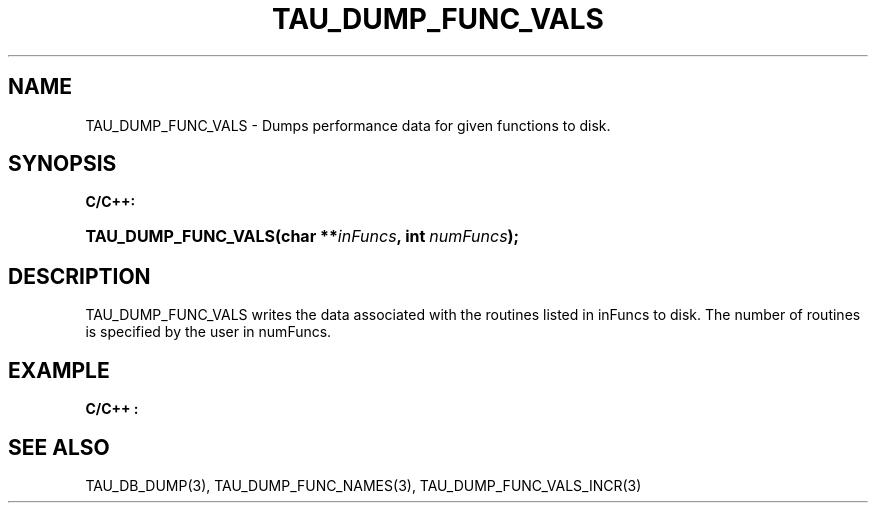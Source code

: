 .\" ** You probably do not want to edit this file directly **
.\" It was generated using the DocBook XSL Stylesheets (version 1.69.1).
.\" Instead of manually editing it, you probably should edit the DocBook XML
.\" source for it and then use the DocBook XSL Stylesheets to regenerate it.
.TH "TAU_DUMP_FUNC_VALS" "3" "08/31/2005" "" "TAU Instrumentation API"
.\" disable hyphenation
.nh
.\" disable justification (adjust text to left margin only)
.ad l
.SH "NAME"
TAU_DUMP_FUNC_VALS \- Dumps performance data for given functions to disk.
.SH "SYNOPSIS"
.PP
\fBC/C++:\fR
.HP 19
\fB\fBTAU_DUMP_FUNC_VALS\fR\fR\fB(\fR\fBchar\ **\fR\fB\fIinFuncs\fR\fR\fB, \fR\fBint\ \fR\fB\fInumFuncs\fR\fR\fB);\fR
.SH "DESCRIPTION"
.PP
TAU_DUMP_FUNC_VALS
writes the data associated with the routines listed in inFuncs to disk. The number of routines is specified by the user in numFuncs.
.SH "EXAMPLE"
.PP
\fBC/C++ :\fR
.sp
.nf

    
.fi
.SH "SEE ALSO"
.PP
TAU_DB_DUMP(3),
TAU_DUMP_FUNC_NAMES(3),
TAU_DUMP_FUNC_VALS_INCR(3)

